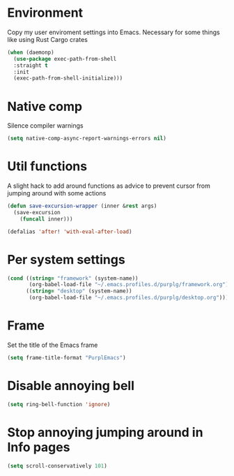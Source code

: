 * Environment

Copy my user enviroment settings into Emacs. Necessary for some things like using Rust Cargo crates

#+BEGIN_SRC emacs-lisp
(when (daemonp)
  (use-package exec-path-from-shell
  :straight t
  :init
  (exec-path-from-shell-initialize)))
#+END_SRC

* Native comp

Silence compiler warnings

#+BEGIN_SRC emacs-lisp :results none
(setq native-comp-async-report-warnings-errors nil)
#+END_SRC
* Util functions

A slight hack to add around functions as advice to prevent cursor from jumping around with some actions

#+BEGIN_SRC emacs-lisp :results none
(defun save-excursion-wrapper (inner &rest args)
  (save-excursion
    (funcall inner)))
#+END_SRC

#+BEGIN_SRC emacs-lisp :results none
(defalias 'after! 'with-eval-after-load)
#+END_SRC


* Per system settings
#+BEGIN_SRC emacs-lisp :results none
(cond ((string= "framework" (system-name))
       (org-babel-load-file "~/.emacs.profiles.d/purplg/framework.org"))
      ((string= "desktop" (system-name))
       (org-babel-load-file "~/.emacs.profiles.d/purplg/desktop.org")))
#+END_SRC
* Frame

Set the title of the Emacs frame

#+BEGIN_SRC emacs-lisp :results none
(setq frame-title-format "PurplEmacs")
#+END_SRC

* Disable annoying bell
#+BEGIN_SRC emacs-lisp :results none
(setq ring-bell-function 'ignore)
#+END_SRC

* Stop annoying jumping around in Info pages
#+BEGIN_SRC emacs-lisp :results none
(setq scroll-conservatively 101)
#+END_SRC

